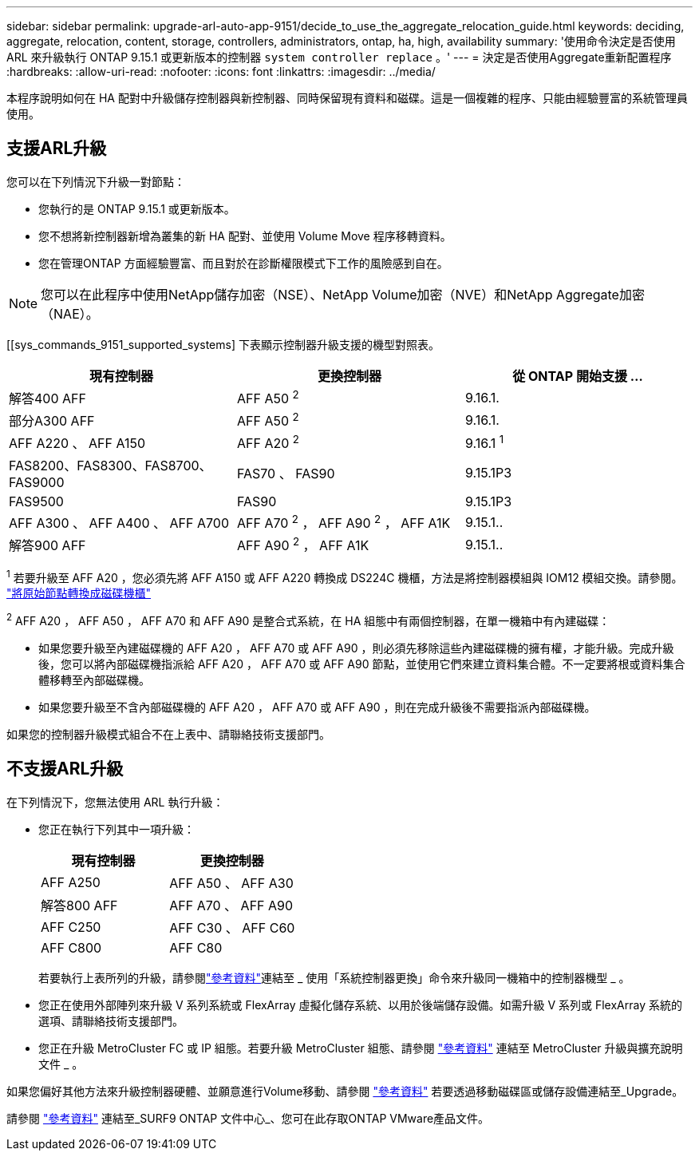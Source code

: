 ---
sidebar: sidebar 
permalink: upgrade-arl-auto-app-9151/decide_to_use_the_aggregate_relocation_guide.html 
keywords: deciding, aggregate, relocation, content, storage, controllers, administrators, ontap, ha, high, availability 
summary: '使用命令決定是否使用 ARL 來升級執行 ONTAP 9.15.1 或更新版本的控制器 `system controller replace` 。' 
---
= 決定是否使用Aggregate重新配置程序
:hardbreaks:
:allow-uri-read: 
:nofooter: 
:icons: font
:linkattrs: 
:imagesdir: ../media/


[role="lead"]
本程序說明如何在 HA 配對中升級儲存控制器與新控制器、同時保留現有資料和磁碟。這是一個複雜的程序、只能由經驗豐富的系統管理員使用。



== 支援ARL升級

您可以在下列情況下升級一對節點：

* 您執行的是 ONTAP 9.15.1 或更新版本。
* 您不想將新控制器新增為叢集的新 HA 配對、並使用 Volume Move 程序移轉資料。
* 您在管理ONTAP 方面經驗豐富、而且對於在診斷權限模式下工作的風險感到自在。



NOTE: 您可以在此程序中使用NetApp儲存加密（NSE）、NetApp Volume加密（NVE）和NetApp Aggregate加密（NAE）。

[[sys_commands_9151_supported_systems] 下表顯示控制器升級支援的機型對照表。

|===
| 現有控制器 | 更換控制器 | 從 ONTAP 開始支援 ... 


| 解答400 AFF | AFF A50 ^2^ | 9.16.1. 


| 部分A300 AFF | AFF A50 ^2^ | 9.16.1. 


| AFF A220 、 AFF A150 | AFF A20 ^2^ | 9.16.1 ^1^ 


| FAS8200、FAS8300、FAS8700、FAS9000 | FAS70 、 FAS90 | 9.15.1P3 


| FAS9500 | FAS90 | 9.15.1P3 


| AFF A300 、 AFF A400 、 AFF A700 | AFF A70 ^2^ ， AFF A90 ^2^ ， AFF A1K | 9.15.1.. 


| 解答900 AFF | AFF A90 ^2^ ， AFF A1K | 9.15.1.. 
|===
^1^ 若要升級至 AFF A20 ，您必須先將 AFF A150 或 AFF A220 轉換成 DS224C 機櫃，方法是將控制器模組與 IOM12 模組交換。請參閱。 link:../upgrade/upgrade-convert-node-to-shelf.html["將原始節點轉換成磁碟機櫃"]

^2^ AFF A20 ， AFF A50 ， AFF A70 和 AFF A90 是整合式系統，在 HA 組態中有兩個控制器，在單一機箱中有內建磁碟：

* 如果您要升級至內建磁碟機的 AFF A20 ， AFF A70 或 AFF A90 ，則必須先移除這些內建磁碟機的擁有權，才能升級。完成升級後，您可以將內部磁碟機指派給 AFF A20 ， AFF A70 或 AFF A90 節點，並使用它們來建立資料集合體。不一定要將根或資料集合體移轉至內部磁碟機。
* 如果您要升級至不含內部磁碟機的 AFF A20 ， AFF A70 或 AFF A90 ，則在完成升級後不需要指派內部磁碟機。


如果您的控制器升級模式組合不在上表中、請聯絡技術支援部門。



== 不支援ARL升級

在下列情況下，您無法使用 ARL 執行升級：

* 您正在執行下列其中一項升級：
+
|===
| 現有控制器 | 更換控制器 


| AFF A250 | AFF A50 、 AFF A30 


| 解答800 AFF | AFF A70 、 AFF A90 


| AFF C250 | AFF C30 、 AFF C60 


| AFF C800 | AFF C80 
|===
+
若要執行上表所列的升級，請參閱link:other_references.html["參考資料"]連結至 _ 使用「系統控制器更換」命令來升級同一機箱中的控制器機型 _ 。

* 您正在使用外部陣列來升級 V 系列系統或 FlexArray 虛擬化儲存系統、以用於後端儲存設備。如需升級 V 系列或 FlexArray 系統的選項、請聯絡技術支援部門。
* 您正在升級 MetroCluster FC 或 IP 組態。若要升級 MetroCluster 組態、請參閱 link:other_references.html["參考資料"] 連結至 MetroCluster 升級與擴充說明文件 _ 。


如果您偏好其他方法來升級控制器硬體、並願意進行Volume移動、請參閱 link:other_references.html["參考資料"] 若要透過移動磁碟區或儲存設備連結至_Upgrade。

請參閱 link:other_references.html["參考資料"] 連結至_SURF9 ONTAP 文件中心_、您可在此存取ONTAP VMware產品文件。
